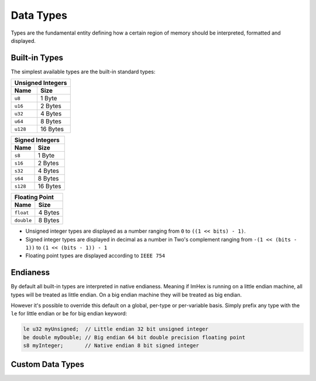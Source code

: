 Data Types
==========

Types are the fundamental entity defining how a certain region of memory should be interpreted, formatted and displayed.

Built-in Types
^^^^^^^^^^^^^^

The simplest available types are the built-in standard types:

======== ==========
Unsigned Integers
-------------------
Name     Size   
======== ==========
``u8``   1 Byte
``u16``  2 Bytes
``u32``  4 Bytes
``u64``  8 Bytes
``u128`` 16 Bytes
======== ==========

======== ==========
Signed Integers
-------------------
Name     Size   
======== ==========
``s8``   1 Byte
``s16``  2 Bytes
``s32``  4 Bytes
``s64``  8 Bytes
``s128`` 16 Bytes
======== ==========

========== ==========
Floating Point
---------------------
Name       Size   
========== ==========
``float``  4 Bytes
``double`` 8 Bytes
========== ==========

* Unsigned integer types are displayed as a number ranging from ``0`` to ``((1 << bits) - 1)``.
* Signed integer types are displayed in decimal as a number in Two's complement ranging from ``-(1 << (bits - 1))`` to ``(1 << (bits - 1)) - 1``
* Floating point types are displayed according to ``IEEE 754``


Endianess
^^^^^^^^^

By default all built-in types are interpreted in native endianess. 
Meaning if ImHex is running on a little endian machine, all types will be treated as little endian. On a big endian machine they will be treated as big endian.

However it's possible to override this default on a global, per-type or per-variable basis.
Simply prefix any type with the ``le`` for little endian or ``be`` for big endian keyword:

.. code-block:: hexpat

    le u32 myUnsigned;  // Little endian 32 bit unsigned integer
    be double myDouble; // Big endian 64 bit double precision floating point
    s8 myInteger;       // Native endian 8 bit signed integer


Custom Data Types
^^^^^^^^^^^^^^^^^